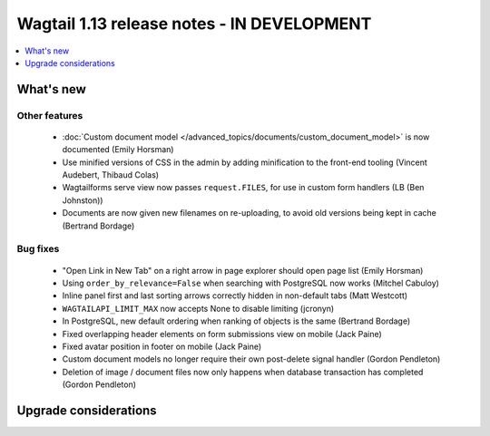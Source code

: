 ===========================================
Wagtail 1.13 release notes - IN DEVELOPMENT
===========================================

.. contents::
    :local:
    :depth: 1


What's new
==========


Other features
~~~~~~~~~~~~~~

 * :doc:`Custom document model </advanced_topics/documents/custom_document_model>` is now documented (Emily Horsman)
 * Use minified versions of CSS in the admin by adding minification to the front-end tooling (Vincent Audebert, Thibaud Colas)
 * Wagtailforms serve view now passes ``request.FILES``, for use in custom form handlers (LB (Ben Johnston))
 * Documents are now given new filenames on re-uploading, to avoid old versions being kept in cache (Bertrand Bordage)


Bug fixes
~~~~~~~~~

 * "Open Link in New Tab" on a right arrow in page explorer should open page list (Emily Horsman)
 * Using ``order_by_relevance=False`` when searching with PostgreSQL now works (Mitchel Cabuloy)
 * Inline panel first and last sorting arrows correctly hidden in non-default tabs (Matt Westcott)
 * ``WAGTAILAPI_LIMIT_MAX`` now accepts None to disable limiting (jcronyn)
 * In PostgreSQL, new default ordering when ranking of objects is the same (Bertrand Bordage)
 * Fixed overlapping header elements on form submissions view on mobile (Jack Paine)
 * Fixed avatar position in footer on mobile (Jack Paine)
 * Custom document models no longer require their own post-delete signal handler (Gordon Pendleton)
 * Deletion of image / document files now only happens when database transaction has completed (Gordon Pendleton)


Upgrade considerations
======================
